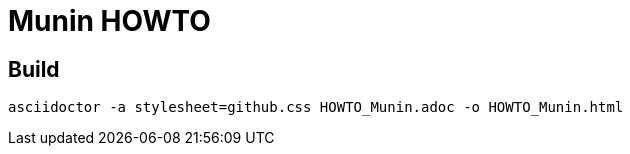 = Munin HOWTO

== Build

```
asciidoctor -a stylesheet=github.css HOWTO_Munin.adoc -o HOWTO_Munin.html
```
